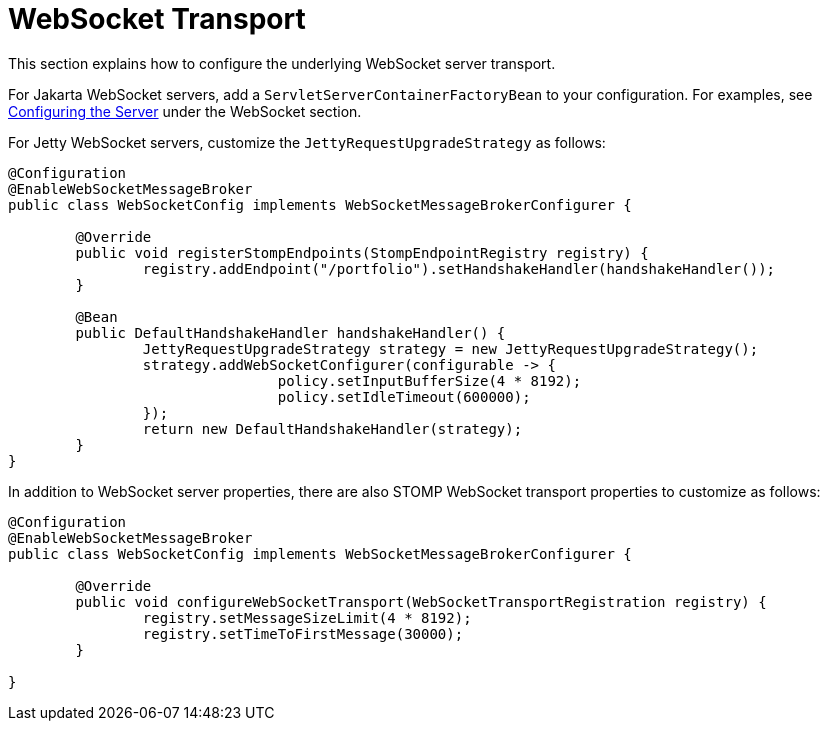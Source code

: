[[websocket-stomp-server-config]]
= WebSocket Transport

This section explains how to configure the underlying WebSocket server transport.

For Jakarta WebSocket servers, add a `ServletServerContainerFactoryBean` to your
configuration. For examples, see
xref:web/websocket/server.adoc#websocket-server-runtime-configuration[Configuring the Server]
under the WebSocket section.

For Jetty WebSocket servers, customize the `JettyRequestUpgradeStrategy` as follows:

[source,java,indent=0,subs="verbatim,quotes"]
----
	@Configuration
	@EnableWebSocketMessageBroker
	public class WebSocketConfig implements WebSocketMessageBrokerConfigurer {

		@Override
		public void registerStompEndpoints(StompEndpointRegistry registry) {
			registry.addEndpoint("/portfolio").setHandshakeHandler(handshakeHandler());
		}

		@Bean
		public DefaultHandshakeHandler handshakeHandler() {
			JettyRequestUpgradeStrategy strategy = new JettyRequestUpgradeStrategy();
			strategy.addWebSocketConfigurer(configurable -> {
					policy.setInputBufferSize(4 * 8192);
					policy.setIdleTimeout(600000);
			});
			return new DefaultHandshakeHandler(strategy);
		}
	}
----

In addition to WebSocket server properties, there are also STOMP WebSocket transport properties
to customize as follows:

[source,java,indent=0,subs="verbatim,quotes"]
----
	@Configuration
	@EnableWebSocketMessageBroker
	public class WebSocketConfig implements WebSocketMessageBrokerConfigurer {

		@Override
		public void configureWebSocketTransport(WebSocketTransportRegistration registry) {
			registry.setMessageSizeLimit(4 * 8192);
			registry.setTimeToFirstMessage(30000);
		}

	}
----
